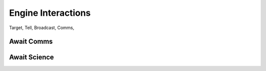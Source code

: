Engine Interactions
########################


Target,
Tell,
Broadcast,
Comms,






Await Comms
=================================

.. tabs::
    .. code-tab:: mast
        
        await comms:
            + "Hail":
                have self tell player "{comms_id}! We will destroy you, disgusting Terran scum!"
            + "You're Ugly":
                have self tell player  """You are a foolish Terran, {comms_id}.  We know that the taunt functionality is not currently implemented.^"""
            + "Surrender now":
                have self tell player """OK we give up, {comms_id}."""
        end_await

        

    .. code-tab:: py PyMast
        
            self.await_comms({
                "Hail": self.comms_station_hail,
                "Build Homing": self.comms_build_homing,
                "Build Nuke": self.comms_build_nuke,
                "Build EMP": self.comms_build_emp,
                "Build Mine": self.comms_build_mine,
            })

        



Await Science
=================================

.. tabs::
    .. code-tab:: mast
        
        await scan():
            scan tab "scan":
                scan results "Scan"
            scan tab "bio":
                scan results "Bio"
        end_await
        
        

    .. code-tab:: py PyMast
        
              self.await_science({
                "scan": self.scan_default,
                "bio": self.scan_bio,
                "intel": self.scan_intel,
                "signl": self.scan_signl
            })


        def scan_default(self, event):
            return "This space object is now scanned, in the most general way. This text was generated by the script."
        
        def scan_intel(self, event):
            return "This space object is detailed in the ship's computer banks. This text was generated by the script."
        
        def scan_bio(self, event):
            return "This space object has indeterminate life signs. This text was generated by the script."
        def scan_signl(self, event):
            return "This space object radiating signals. This text was generated by the script."

        



